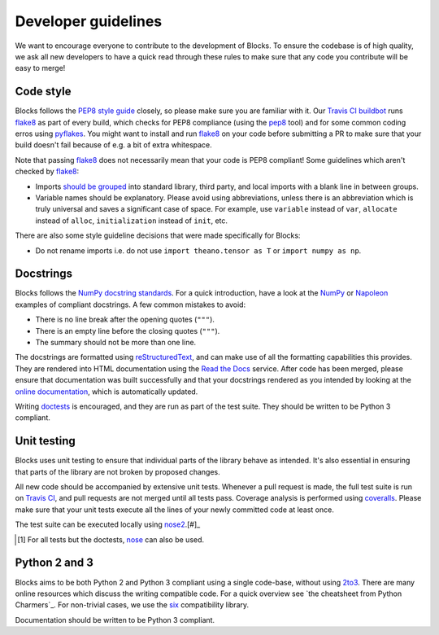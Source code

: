 Developer guidelines
====================

We want to encourage everyone to contribute to the development of Blocks. To
ensure the codebase is of high quality, we ask all new developers to have a
quick read through these rules to make sure that any code you contribute will be
easy to merge!

Code style
----------

Blocks follows the `PEP8 style guide`_ closely, so please make sure you are
familiar with it. Our `Travis CI buildbot`_ runs flake8_ as part of every build,
which checks for PEP8 compliance (using the pep8_ tool) and for some common
coding erros using pyflakes_. You might want to install and run flake8_ on your
code before submitting a PR to make sure that your build doesn't fail because of
e.g. a bit of extra whitespace.

Note that passing flake8_ does not necessarily mean that your code is PEP8
compliant! Some guidelines which aren't checked by flake8_:

* Imports `should be grouped`_ into standard library, third party, and local
  imports with a blank line in between groups.
* Variable names should be explanatory. Please avoid using abbreviations, unless
  there is an abbreviation which is truly universal and saves a significant case
  of space. For example, use ``variable`` instead of ``var``, ``allocate``
  instead of ``alloc``, ``initialization`` instead of ``init``, etc.

There are also some style guideline decisions that were made specifically for
Blocks:

* Do not rename imports i.e. do not use ``import theano.tensor as T`` or
  ``import numpy as np``.

.. _PEP8 style guide: https://www.python.org/dev/peps/pep-0008/
.. _Travis CI buildbot: https://travis-ci.org/bartvm/blocks
.. _flake8: https://pypi.python.org/pypi/flake8
.. _pep8: https://pypi.python.org/pypi/pep8
.. _pyflakes: https://pypi.python.org/pypi/pyflakes
.. _should be grouped: https://www.python.org/dev/peps/pep-0008/#imports

Docstrings
----------

Blocks follows the `NumPy docstring standards`_. For a quick introduction, have
a look at the NumPy_ or Napoleon_ examples of compliant docstrings. A few common
mistakes to avoid:

* There is no line break after the opening quotes (``"""``).
* There is an empty line before the closing quotes (``"""``).
* The summary should not be more than one line.

The docstrings are formatted using reStructuredText_, and can make use of all
the formatting capabilities this provides. They are rendered into HTML
documentation using the `Read the Docs`_ service. After code has been merged,
please ensure that documentation was built successfully and that your docstrings
rendered as you intended by looking at the `online documentation`_, which is
automatically updated.

Writing doctests_ is encouraged, and they are run as part of the test suite.
They should be written to be Python 3 compliant.

.. _NumPy docstring standards: https://github.com/numpy/numpy/blob/master/doc/HOWTO_DOCUMENT.rst.txt
.. _NumPy: https://github.com/numpy/numpy/blob/master/doc/example.py
.. _Napoleon: http://sphinxcontrib-napoleon.readthedocs.org/en/latest/example_numpy.html
.. _reStructuredText: http://docutils.sourceforge.net/rst.html
.. _doctests: https://docs.python.org/2/library/doctest.html
.. _Read the Docs: https://readthedocs.org/
.. _online documentation: http://blocks.readthedocs.org/

Unit testing
------------

Blocks uses unit testing to ensure that individual parts of the library behave
as intended. It's also essential in ensuring that parts of the library are not
broken by proposed changes.

All new code should be accompanied by extensive unit tests. Whenever a pull
request is made, the full test suite is run on `Travis CI`_, and pull requests
are not merged until all tests pass. Coverage analysis is performed using
coveralls_. Please make sure that your unit tests execute all the lines of your
newly committed code at least once.

The test suite can be executed locally using nose2_.[#]_

.. [#] For all tests but the doctests, nose_ can also be used.

.. _Travis CI: https://travis-ci.org/bartvm/blocks
.. _coveralls: https://coveralls.io/r/bartvm/blocks
.. _nose2: https://readthedocs.org/projects/nose2/
.. _nose: http://nose.readthedocs.org/en/latest/

Python 2 and 3
--------------

Blocks aims to be both Python 2 and Python 3 compliant using a single code-base,
without using 2to3_. There are many online resources which discuss the writing
compatible code. For a quick overview see `the cheatsheet from Python
Charmers`_.  For non-trivial cases, we use the six_ compatibility library.

Documentation should be written to be Python 3 compliant.

.. _2to3: https://docs.python.org/2/library/2to3.html
.. _the cheatseet from Python Charmers: http://python-future.org/compatible_idioms.html
.. _six: https://pythonhosted.org/six/
